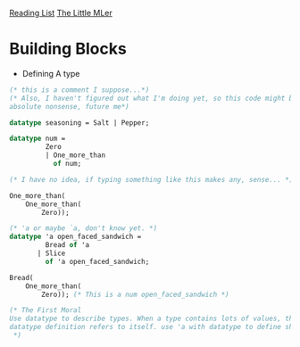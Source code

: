 [[../index.org][Reading List]]
[[../the_little_mler.org][The Little MLer]]

* Building Blocks
+ Defining A type
#+BEGIN_SRC sml
  (* this is a comment I suppose...*)
  (* Also, I haven't figured out what I'm doing yet, so this code might be
  absolute nonsense, future me*)

  datatype seasoning = Salt | Pepper;

  datatype num =
           Zero
           | One_more_than
             of num;

  (* I have no idea, if typing something like this makes any, sense... *)

  One_more_than(
      One_more_than(
          Zero));

  (* 'a or maybe `a, don't know yet. *)
  datatype 'a open_faced_sandwich =
           Bread of 'a
         | Slice
           of 'a open_faced_sandwich;

  Bread(
      One_more_than(
          Zero)); (* This is a num open_faced_sandwich *)

  (* The First Moral
  Use datatype to describe types. When a type contains lots of values, the
  datatype definition refers to itself. use 'a with datatype to define shapes.
   ,*)
#+END_SRC
